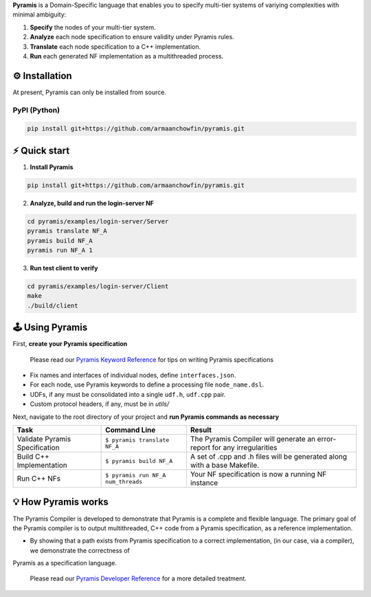 **Pyramis** is a Domain-Specific language that enables you to specify multi-tier systems of variying complexities with minimal ambiguity:

#. **Specify** the nodes of your multi-tier system.
#. **Analyze** each node specification to ensure validity under Pyramis rules.
#. **Translate** each node specification to a C++ implementation.
#. **Run** each generated NF implementation as a multithreaded process.

⚙️ Installation
============
At present, Pyramis can only be installed from source.

PyPI (Python)
-------------
.. code-block:: bash

   pip install git+https://github.com/armaanchowfin/pyramis.git

⚡️ Quick start
===========

#. **Install Pyramis**

.. code-block:: bash

   pip install git+https://github.com/armaanchowfin/pyramis.git


2. **Analyze, build and run the login-server NF**

.. code-block:: bash

   cd pyramis/examples/login-server/Server
   pyramis translate NF_A
   pyramis build NF_A
   pyramis run NF_A 1

3. **Run test client to verify** 

.. code-block:: bash

   cd pyramis/examples/login-server/Client
   make
   ./build/client



🕹️ Using Pyramis
=================

First, **create your Pyramis specification**

   Please read our `Pyramis Keyword Reference <docs/pyramis-keywords.md>`_ for tips on writing Pyramis specifications

- Fix names and interfaces of individual nodes, define ``interfaces.json``.

- For each node, use Pyramis keywords to define a processing file ``node_name.dsl``. 

- UDFs, if any must be consolidated into a single ``udf.h``, ``udf.cpp`` pair. 

- Custom protocol headers, if any, must be in `utils/`

Next, navigate to the root directory of your project and **run Pyramis commands as necessary**

+-----------------------------------------------+-----------------------------------------------------------------------------------------------------+-----------------------------------------------------------------------------+
| Task                                          | Command Line                                                                                        | Result                                                                      |
+===============================================+=====================================================================================================+=============================================================================+
| Validate Pyramis Specification                || ``$ pyramis translate NF_A``                                                                       || The Pyramis Compiler will generate an error-report for any irregularities  |
+-----------------------------------------------+-----------------------------------------------------------------------------------------------------+-----------------------------------------------------------------------------+
| Build C++ Implementation                      || ``$ pyramis build NF_A``                                                                           || A set of .cpp and .h files will be generated along with a base Makefile.   |
+-----------------------------------------------+-----------------------------------------------------------------------------------------------------+-----------------------------------------------------------------------------+
| Run C++ NFs                                   || ``$ pyramis run NF_A num_threads``                                                                 || Your NF specification is now a running NF instance                         |
+-----------------------------------------------+-----------------------------------------------------------------------------------------------------+-----------------------------------------------------------------------------+


💡 How Pyramis works
==================

The Pyramis Compiler is developed to demonstrate that Pyramis is a complete and flexible language. The primary goal of the Pyramis compiler is to output multithreaded, C++
code from a Pyramis specification, as a reference implementation. 

- By showing that a path exists from Pyramis specification to a correct implementation, (in our case, via a compiler), we demonstrate the correctness of
Pyramis as a specification language.

   Please read our `Pyramis Developer Reference <docs/dev-docs.md>`_ for a more detailed treatment.

